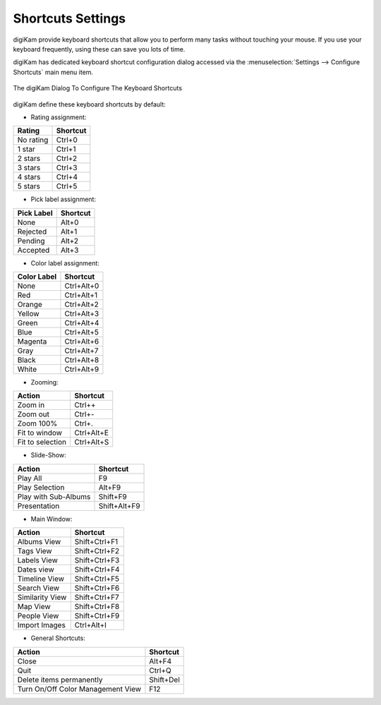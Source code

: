 .. meta::
   :description: digiKam Shortcuts Settings
   :keywords: digiKam, documentation, user manual, photo management, open source, free, learn, easy, keyboard, shortcuts, setup, configure

.. metadata-placeholder

   :authors: - digiKam Team

   :license: see Credits and License page for details (https://docs.digikam.org/en/credits_license.html)

.. _shortcuts_settings:

Shortcuts Settings
==================

.. contents::

digiKam provide keyboard shortcuts that allow you to perform many tasks without touching your mouse. If you use your keyboard frequently, using these can save you lots of time.

digiKam has dedicated keyboard shortcut configuration dialog accessed via the :menuselection:`Settings --> Configure Shortcuts` main menu item.

.. figure:: images/setup_keyboard_shortcuts.webp
    :alt:
    :align: center

    The digiKam Dialog To Configure The Keyboard Shortcuts

digiKam define these keyboard shortcuts by default:

- Rating assignment:

=========== ========
Rating      Shortcut
=========== ========
No rating   Ctrl+0
1 star      Ctrl+1
2 stars     Ctrl+2
3 stars     Ctrl+3
4 stars     Ctrl+4
5 stars     Ctrl+5
=========== ========

- Pick label assignment:

=========== ========
Pick Label  Shortcut
=========== ========
None        Alt+0
Rejected    Alt+1
Pending     Alt+2
Accepted    Alt+3
=========== ========

- Color label assignment:

=========== ==========
Color Label Shortcut
=========== ==========
None        Ctrl+Alt+0
Red         Ctrl+Alt+1
Orange      Ctrl+Alt+2
Yellow      Ctrl+Alt+3
Green       Ctrl+Alt+4
Blue        Ctrl+Alt+5
Magenta     Ctrl+Alt+6
Gray        Ctrl+Alt+7
Black       Ctrl+Alt+8
White       Ctrl+Alt+9
=========== ==========

- Zooming:

=================== ==========
Action              Shortcut
=================== ==========
Zoom in             Ctrl++
Zoom out            Ctrl+-
Zoom 100%           Ctrl+.
Fit to window       Ctrl+Alt+E
Fit to selection    Ctrl+Alt+S
=================== ==========

- Slide-Show:

==================== ============
Action               Shortcut
==================== ============
Play All             F9
Play Selection       Alt+F9
Play with Sub-Albums Shift+F9
Presentation         Shift+Alt+F9
==================== ============

- Main Window:

==================== =============
Action               Shortcut
==================== =============
Albums View          Shift+Ctrl+F1
Tags View            Shift+Ctrl+F2
Labels View          Shift+Ctrl+F3
Dates view           Shift+Ctrl+F4
Timeline View        Shift+Ctrl+F5
Search View          Shift+Ctrl+F6
Similarity View      Shift+Ctrl+F7
Map View             Shift+Ctrl+F8
People View          Shift+Ctrl+F9
Import Images        Ctrl+Alt+I
==================== =============

- General Shortcuts:

================================= ==============
Action                            Shortcut
================================= ==============
Close                             Alt+F4
Quit                              Ctrl+Q
Delete items permanently          Shift+Del
Turn On/Off Color Management View F12
================================= ==============
